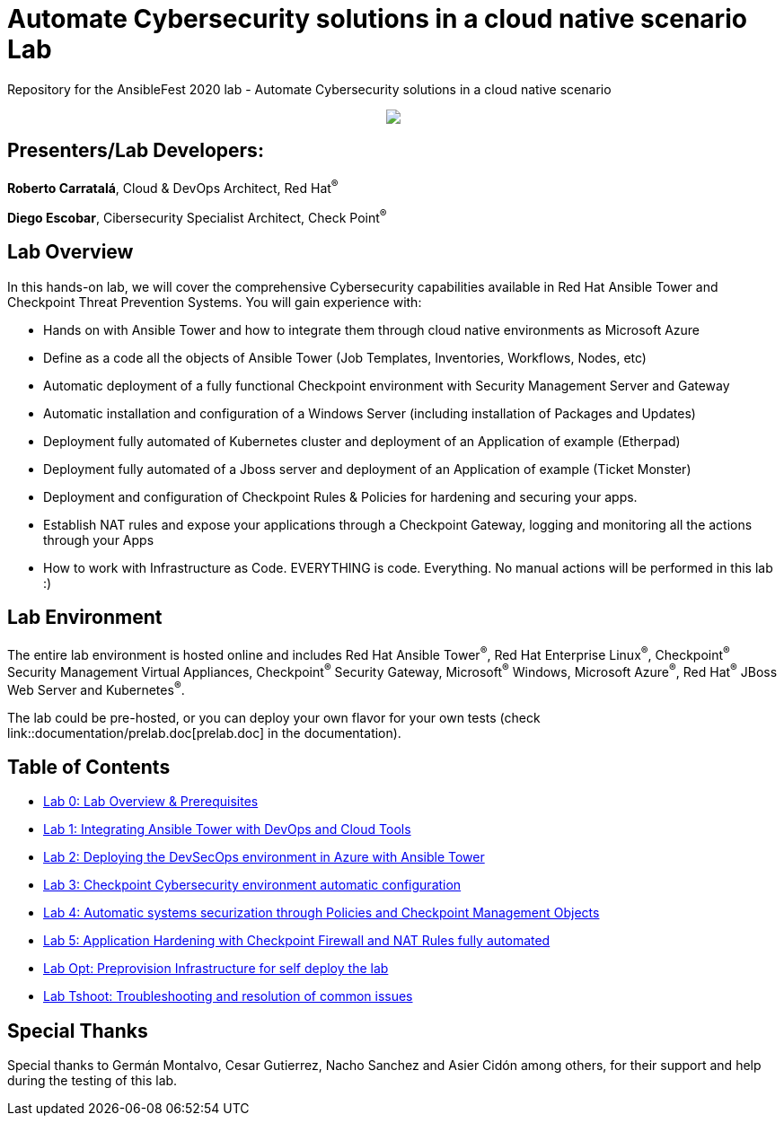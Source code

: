 = Automate Cybersecurity solutions in a cloud native scenario Lab

Repository for the AnsibleFest 2020 lab - Automate Cybersecurity solutions in a cloud native scenario

++++
<p align="center">
  <img src="documentation/images/init.png">
</p>
++++

== [.underline]#Presenters/Lab Developers#:

*Roberto Carratalá*, Cloud & DevOps Architect, Red Hat^(R)^

*Diego Escobar*, Cibersecurity Specialist Architect, Check Point^(R)^

== Lab Overview

In this hands-on lab, we will cover the comprehensive Cybersecurity capabilities available in Red Hat Ansible Tower and Checkpoint Threat Prevention Systems. You will gain experience with:

* Hands on with Ansible Tower and how to integrate them through cloud native environments as Microsoft Azure

* Define as a code all the objects of Ansible Tower (Job Templates, Inventories, Workflows, Nodes, etc)

* Automatic deployment of a fully functional Checkpoint environment with Security Management Server and Gateway

* Automatic installation and configuration of a Windows Server (including installation of Packages and Updates)

* Deployment fully automated of Kubernetes cluster and deployment of an Application of example (Etherpad)

* Deployment fully automated of a Jboss server and deployment of an Application of example (Ticket Monster)

* Deployment and configuration of Checkpoint Rules & Policies for hardening and securing your apps.

* Establish NAT rules and expose your applications through a Checkpoint Gateway, logging and monitoring all the actions through your Apps

* How to work with Infrastructure as Code. EVERYTHING is code. Everything. No manual actions will be performed in this lab :)

== Lab Environment

The entire lab environment is hosted online and includes Red Hat Ansible Tower^(R)^, Red Hat Enterprise Linux^(R)^, Checkpoint^(R)^ Security Management Virtual Appliances, Checkpoint^(R)^ Security Gateway, Microsoft^(R)^ Windows, Microsoft Azure^(R)^, Red Hat^(R)^ JBoss Web Server and Kubernetes^(R)^.

The lab could be pre-hosted, or you can deploy your own flavor for your own tests (check link::documentation/prelab.doc[prelab.doc] in the documentation).

== Table of Contents

* link:documentation/lab0.adoc[Lab 0: Lab Overview & Prerequisites]
* link:documentation/lab1.adoc[Lab 1: Integrating Ansible Tower with DevOps and Cloud Tools]
* link:documentation/lab2.adoc[Lab 2: Deploying the DevSecOps environment in Azure with Ansible Tower]
* link:documentation/lab3.adoc[Lab 3: Checkpoint Cybersecurity environment automatic configuration]
* link:documentation/lab4.adoc[Lab 4: Automatic systems securization through Policies and Checkpoint Management Objects]
* link:documentation/lab5.adoc[Lab 5: Application Hardening with Checkpoint Firewall and NAT Rules fully automated]
* link:documentation/prelab.adoc[Lab Opt: Preprovision Infrastructure for self deploy the lab]
* link:documentation/tshoot.adoc[Lab Tshoot: Troubleshooting and resolution of common issues]


== Special Thanks

Special thanks to Germán Montalvo, Cesar Gutierrez, Nacho Sanchez and Asier Cidón among others, for their support and help during the testing of this lab.